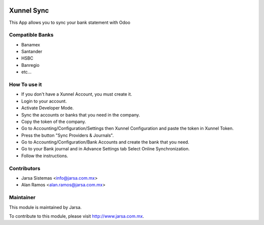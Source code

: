 .. image:: https://img.shields.io/badge/licence-AGPL--3-blue.svg
    :alt: License: AGPL-3

Xunnel Sync
============

This App allows you to sync your bank statement with Odoo

Compatible Banks
----------------

- Banamex
- Santander
- HSBC
- Banregio
- etc...

How To use it
-------------

- If you don't have a Xunnel Account, you must create it.
- Login to your account.
- Activate Developer Mode.
- Sync the accounts or banks that you need in the company.
- Copy the token of the company.
- Go to Accounting/Configuration/Settings then Xunnel Configuration and paste the token in Xunnel Token.
- Press the button "Sync Providers & Journals".
- Go to Accounting/Configuration/Bank Accounts and create the bank that you need.
- Go to your Bank journal and in Advance Settings tab Select Online Synchronization.
- Follow the instructions.

Contributors
------------

* Jarsa Sistemas <info@jarsa.com.mx>
* Alan Ramos <alan.ramos@jarsa.com.mx>

Maintainer
----------

.. image:: https://www.jarsa.com.mx/logo.png
   :alt: Jarsa Sistemas
   :target: https://jarsa.com.mx

This module is maintained by Jarsa.

To contribute to this module, please visit http://www.jarsa.com.mx.
